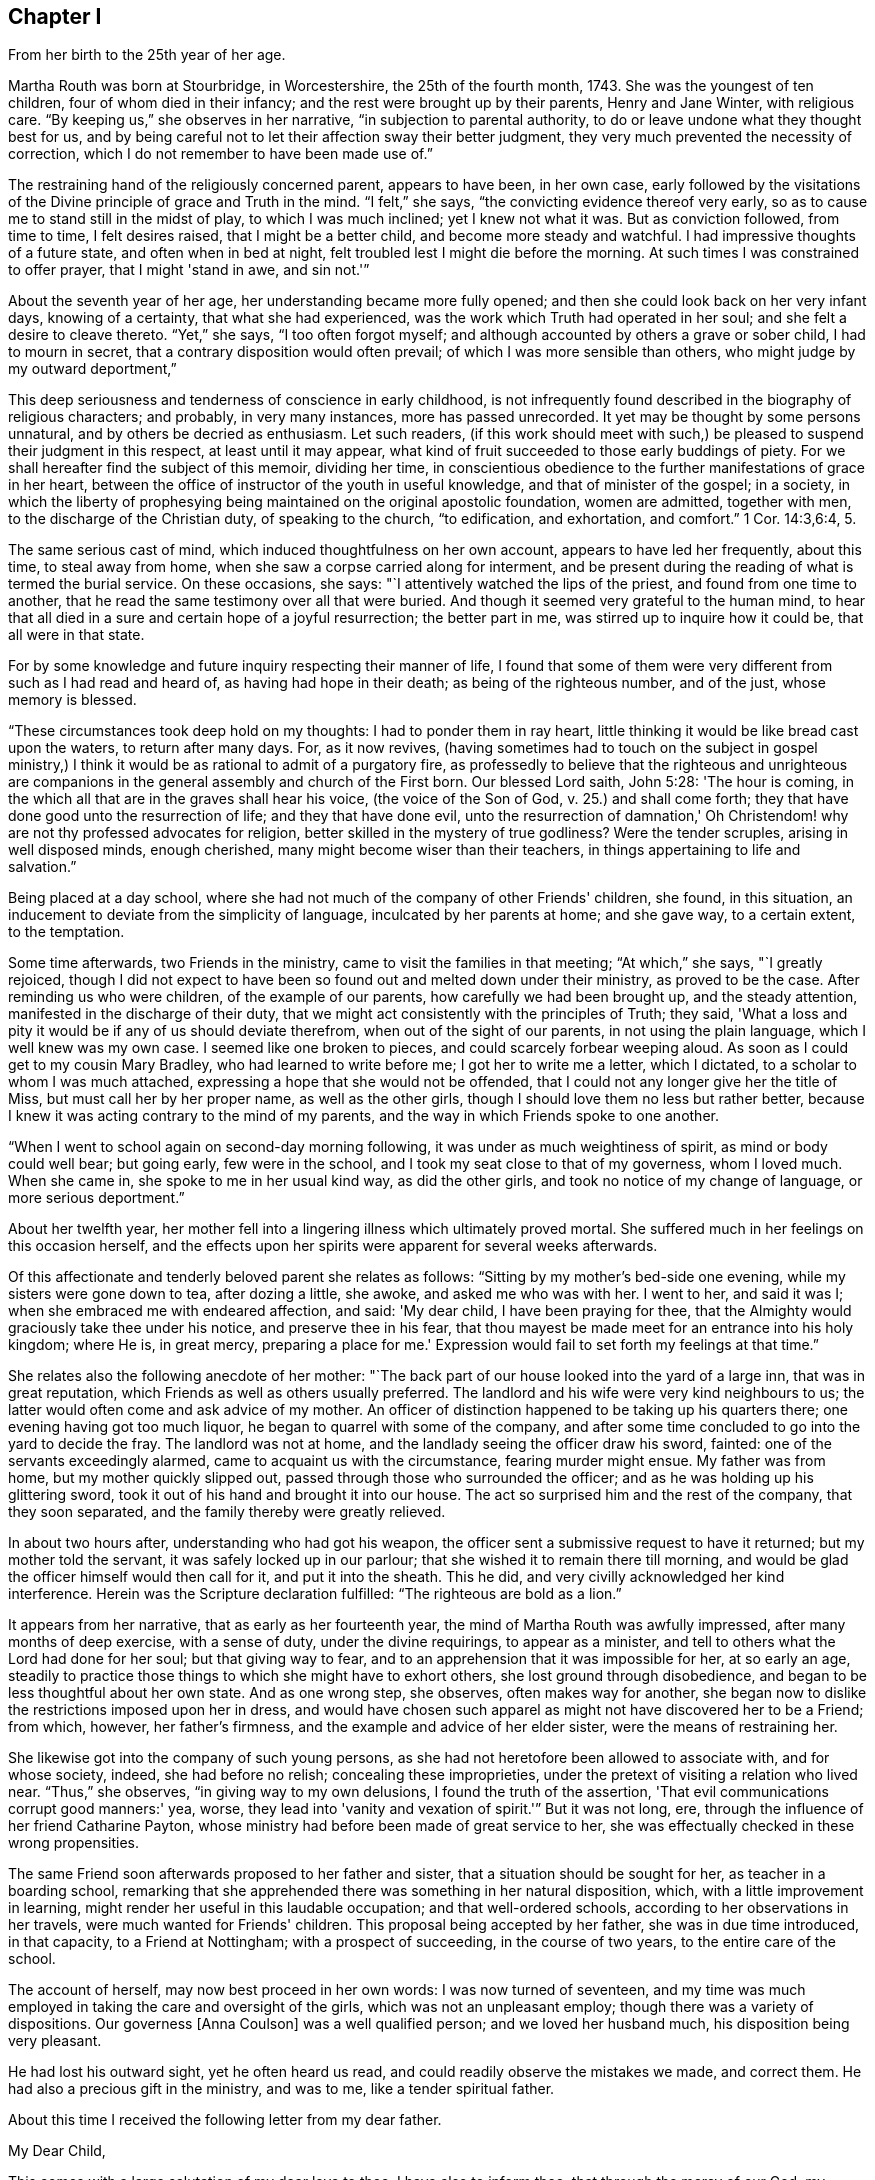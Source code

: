 == Chapter I

[.chapter-synopsis]
From her birth to the 25th year of her age.

Martha Routh was born at Stourbridge, in Worcestershire, the 25th of the fourth month,
1743.
She was the youngest of ten children, four of whom died in their infancy;
and the rest were brought up by their parents, Henry and Jane Winter,
with religious care.
"`By keeping us,`" she observes in her narrative, "`in subjection to parental authority,
to do or leave undone what they thought best for us,
and by being careful not to let their affection sway their better judgment,
they very much prevented the necessity of correction,
which I do not remember to have been made use of.`"

The restraining hand of the religiously concerned parent, appears to have been,
in her own case,
early followed by the visitations of the Divine principle of grace and Truth in the mind.
"`I felt,`" she says, "`the convicting evidence thereof very early,
so as to cause me to stand still in the midst of play, to which I was much inclined;
yet I knew not what it was.
But as conviction followed, from time to time, I felt desires raised,
that I might be a better child, and become more steady and watchful.
I had impressive thoughts of a future state, and often when in bed at night,
felt troubled lest I might die before the morning.
At such times I was constrained to offer prayer, that I might 'stand in awe,
and sin not.'`"

About the seventh year of her age, her understanding became more fully opened;
and then she could look back on her very infant days, knowing of a certainty,
that what she had experienced, was the work which Truth had operated in her soul;
and she felt a desire to cleave thereto.
"`Yet,`" she says, "`I too often forgot myself;
and although accounted by others a grave or sober child, I had to mourn in secret,
that a contrary disposition would often prevail;
of which I was more sensible than others, who might judge by my outward deportment,`"

This deep seriousness and tenderness of conscience in early childhood,
is not infrequently found described in the biography of religious characters;
and probably, in very many instances, more has passed unrecorded.
It yet may be thought by some persons unnatural, and by others be decried as enthusiasm.
Let such readers,
(if this work should meet with such,) be pleased
to suspend their judgment in this respect,
at least until it may appear,
what kind of fruit succeeded to those early buddings of piety.
For we shall hereafter find the subject of this memoir, dividing her time,
in conscientious obedience to the further manifestations of grace in her heart,
between the office of instructor of the youth in useful knowledge,
and that of minister of the gospel; in a society,
in which the liberty of prophesying being
maintained on the original apostolic foundation,
women are admitted, together with men, to the discharge of the Christian duty,
of speaking to the church, "`to edification, and exhortation, and comfort.`"
1 Cor. 14:3,6:4, 5.

The same serious cast of mind, which induced thoughtfulness on her own account,
appears to have led her frequently, about this time, to steal away from home,
when she saw a corpse carried along for interment,
and be present during the reading of what is termed the burial service.
On these occasions, she says: "`I attentively watched the lips of the priest,
and found from one time to another,
that he read the same testimony over all that were buried.
And though it seemed very grateful to the human mind,
to hear that all died in a sure and certain hope of a joyful resurrection;
the better part in me, was stirred up to inquire how it could be,
that all were in that state.

For by some knowledge and future inquiry respecting their manner of life,
I found that some of them were very different from such as I had read and heard of,
as having had hope in their death; as being of the righteous number, and of the just,
whose memory is blessed.

"`These circumstances took deep hold on my thoughts: I had to ponder them in ray heart,
little thinking it would be like bread cast upon the waters, to return after many days.
For, as it now revives,
(having sometimes had to touch on the subject in gospel ministry,) I
think it would be as rational to admit of a purgatory fire,
as professedly to believe that the righteous and unrighteous are
companions in the general assembly and church of the First born.
Our blessed Lord saith, John 5:28: 'The hour is coming,
in the which all that are in the graves shall hear his voice,
(the voice of the Son of God, v. 25.) and shall come forth;
they that have done good unto the resurrection of life; and they that have done evil,
unto the resurrection of damnation,' Oh Christendom!
why are not thy professed advocates for religion,
better skilled in the mystery of true godliness?
Were the tender scruples, arising in well disposed minds, enough cherished,
many might become wiser than their teachers,
in things appertaining to life and salvation.`"

Being placed at a day school,
where she had not much of the company of other Friends' children, she found,
in this situation, an inducement to deviate from the simplicity of language,
inculcated by her parents at home; and she gave way, to a certain extent,
to the temptation.

Some time afterwards, two Friends in the ministry,
came to visit the families in that meeting; "`At which,`" she says, "`I greatly rejoiced,
though I did not expect to have been so found out and melted down under their ministry,
as proved to be the case.
After reminding us who were children, of the example of our parents,
how carefully we had been brought up, and the steady attention,
manifested in the discharge of their duty,
that we might act consistently with the principles of Truth; they said,
'What a loss and pity it would be if any of us should deviate therefrom,
when out of the sight of our parents, in not using the plain language,
which I well knew was my own case.
I seemed like one broken to pieces, and could scarcely forbear weeping aloud.
As soon as I could get to my cousin Mary Bradley, who had learned to write before me;
I got her to write me a letter, which I dictated,
to a scholar to whom I was much attached,
expressing a hope that she would not be offended,
that I could not any longer give her the title of Miss,
but must call her by her proper name, as well as the other girls,
though I should love them no less but rather better,
because I knew it was acting contrary to the mind of my parents,
and the way in which Friends spoke to one another.

"`When I went to school again on second-day morning following,
it was under as much weightiness of spirit, as mind or body could well bear;
but going early, few were in the school,
and I took my seat close to that of my governess, whom I loved much.
When she came in, she spoke to me in her usual kind way, as did the other girls,
and took no notice of my change of language, or more serious deportment.`"

About her twelfth year,
her mother fell into a lingering illness which ultimately proved mortal.
She suffered much in her feelings on this occasion herself,
and the effects upon her spirits were apparent for several weeks afterwards.

Of this affectionate and tenderly beloved parent she relates as follows:
"`Sitting by my mother's bed-side one evening, while my sisters were gone down to tea,
after dozing a little, she awoke, and asked me who was with her.
I went to her, and said it was I; when she embraced me with endeared affection, and said:
'My dear child, I have been praying for thee,
that the Almighty would graciously take thee under his notice,
and preserve thee in his fear,
that thou mayest be made meet for an entrance into his holy kingdom; where He is,
in great mercy, preparing a place for me.'
Expression would fail to set forth my feelings at that time.`"

She relates also the following anecdote of her mother:
"`The back part of our house looked into the yard of a large inn,
that was in great reputation, which Friends as well as others usually preferred.
The landlord and his wife were very kind neighbours to us;
the latter would often come and ask advice of my mother.
An officer of distinction happened to be taking up his quarters there;
one evening having got too much liquor, he began to quarrel with some of the company,
and after some time concluded to go into the yard to decide the fray.
The landlord was not at home, and the landlady seeing the officer draw his sword,
fainted: one of the servants exceedingly alarmed,
came to acquaint us with the circumstance, fearing murder might ensue.
My father was from home, but my mother quickly slipped out,
passed through those who surrounded the officer;
and as he was holding up his glittering sword,
took it out of his hand and brought it into our house.
The act so surprised him and the rest of the company, that they soon separated,
and the family thereby were greatly relieved.

In about two hours after, understanding who had got his weapon,
the officer sent a submissive request to have it returned;
but my mother told the servant, it was safely locked up in our parlour;
that she wished it to remain there till morning,
and would be glad the officer himself would then call for it, and put it into the sheath.
This he did, and very civilly acknowledged her kind interference.
Herein was the Scripture declaration fulfilled: "`The righteous are bold as a lion.`"

It appears from her narrative, that as early as her fourteenth year,
the mind of Martha Routh was awfully impressed, after many months of deep exercise,
with a sense of duty, under the divine requirings, to appear as a minister,
and tell to others what the Lord had done for her soul; but that giving way to fear,
and to an apprehension that it was impossible for her, at so early an age,
steadily to practice those things to which she might have to exhort others,
she lost ground through disobedience,
and began to be less thoughtful about her own state.
And as one wrong step, she observes, often makes way for another,
she began now to dislike the restrictions imposed upon her in dress,
and would have chosen such apparel as might not have discovered her to be a Friend;
from which, however, her father's firmness,
and the example and advice of her elder sister, were the means of restraining her.

She likewise got into the company of such young persons,
as she had not heretofore been allowed to associate with, and for whose society, indeed,
she had before no relish; concealing these improprieties,
under the pretext of visiting a relation who lived near.
"`Thus,`" she observes, "`in giving way to my own delusions,
I found the truth of the assertion, 'That evil communications corrupt good manners:' yea,
worse, they lead into 'vanity and vexation of spirit.'`" But it was not long, ere,
through the influence of her friend Catharine Payton,
whose ministry had before been made of great service to her,
she was effectually checked in these wrong propensities.

The same Friend soon afterwards proposed to her father and sister,
that a situation should be sought for her, as teacher in a boarding school,
remarking that she apprehended there was something in her natural disposition, which,
with a little improvement in learning,
might render her useful in this laudable occupation; and that well-ordered schools,
according to her observations in her travels, were much wanted for Friends' children.
This proposal being accepted by her father, she was in due time introduced,
in that capacity, to a Friend at Nottingham; with a prospect of succeeding,
in the course of two years, to the entire care of the school.

The account of herself, may now best proceed in her own words:
I was now turned of seventeen,
and my time was much employed in taking the care and oversight of the girls,
which was not an unpleasant employ; though there was a variety of dispositions.
Our governess +++[+++Anna Coulson]
was a well qualified person; and we loved her husband much,
his disposition being very pleasant.

He had lost his outward sight, yet he often heard us read,
and could readily observe the mistakes we made, and correct them.
He had also a precious gift in the ministry, and was to me,
like a tender spiritual father.

About this time I received the following letter from my dear father.

[.embedded-content-document.letter]
--

[.salutation]
My Dear Child,

This comes with a large salutation of my dear love to thee.
I have also to inform thee, that through the mercy of our God,
my health is pretty well restored; blessed be his holy name.
We are now got into another house, which suits us better than that we left: so my dear,
all things work together for good, to those that love and fear God.
My dear child, my mind is biassed very near to thee, hoping the Lord,
whom thou has been taught to love and fear, from thy youth even until now,
will preserve thee, and keep thee from falling;
which will be more joy to me than great riches;
so that if I should never see thee more in this world,
I hope we shall meet in that which is to come, "`where the wicked cease from troubling,
and the weary are at rest.`"

So my dear, I rest in dear love to thee, and remain thy affectionate father, until death.

[.signed-section-signature]
Henry Winter.

--

The longer I was thus employed,
the more weighty and arduous the task appeared to enter into for life.
I had many secret thoughts and desires to resign the prospect of a public school,
and be a private tutoress in a Friend's family,
though I said nothing to either friend or relative on the subject.
Just at this time, my kind friend and care-taker, Catherine Payton,
being again at Nottingham in the course of her religious labours,
when conversing with her in her chamber on the subject, she tenderly expressed a hope,
that it would not discourage me from pursuing
the prospect of taking the school when resigned;
and that I might not think of accepting a situation as a private tutoress,
which would render my qualifications for a public station useless.
I told her, a situation in a private family, was what I had seemed to prefer for myself,
but was desirous of following best direction.

When I had been with Anna Coulson, from my first going, five years,
her worthy husband departed this life.
I was closely with him during his illness,
and took down the expressions that dropped from him,
which are printed in one of the volumes of [[.book-title]#Dying Sayings^
footnote:[Piety Promoted in a Collection of the Dying Sayings of Many of the People Called Quakers: With a Brief Account of Some of Their Labors in the Gospel, and Sufferings for the Same.]#
His close was peaceful, and his removal a great loss to us all,
his company being very pleasant and instructive.

A few months before his death, a young woman from a distant county,
came with her mother to see two of her younger sisters, who were in the school,
and during their stay, took great notice of me;
she had accomplished a very liberal education,
and was as lively and sensible a young person as any I have met with.
After their return home, her mother wrote to inquire,
if she might be admitted into the school as a parlour boarder,
and have the opportunity of being in my company as much as circumstances would admit.
The proposal was joined in with, though I almost marvelled at her choice;
but was clearly instructed in my own mind, that through unmerited favour,
there was something to be observed of the gracious dealings of divine kindness,
which had stirred up and attracted the better part in her.

With this discovery, the watch word was clearly sounded in the ear of my understanding,
that I must not let go my hold, and be drawn aside by her vivacity and strong affection;
but be instrumental, in the divine hand, to draw her to greater stability,
which was mercifully granted; and the cement of our union became very strong,
through our frequently sitting alone in silence, to wait for a renewal of strength.

After some months had thus passed away, a person who called to see her,
reported to her parents the great alteration that appeared in her,
and that he thought her health might be endangered thereby.
This so alarmed her father, who was much better acquainted with the world,
and the love of money, than with the nature and power of religion operating on the mind,
that he soon came to see her, and would not be prevailed upon,
either by herself or others to leave her behind.
Her mother was a woman of steady and religious character,
but could not persuade her husband to let her return.

This separation was so wounding to nature and spirit,
that it seemed like dividing the joints and marrow;
for I exceedingly feared the consequence of her removal, yea,
more than a final separation, in the state she then was:
for she had informed me of an attachment to a young man,
who had greatly desired to have her in marriage; but her mother did not approve of it,
and they were both thankful she was removed from him.
But alas! alas! the golden bait prevailed! and her father
suffered her to be united to an unworthy character,
very unlike herself every way, though at that time a member of our Society.
The sorrowful tears that flowed from me on her account,
are only known to that penetrating eye, which seeth in secret.
What cause of mourning it is, that all parents,
to whom the precious charge of children is committed,
are not careful to train them up in the nurture and admonition of the Lord,
coveting for them the best gifts;
desiring that their tender minds may be replenished with the dew of heaven,
rather than craving for them the fatness of the earth,
knowing that all things here perish with using!
I was then about twenty-four years of age; and in my twenty-fifth year,
Anna Coulson resigned the school.
I had mentioned to her, the prospect of having one of my sisters to join me therein,
which she seemed to object to, telling me the profits divided,
would answer but little end.
In reply I remarked,
that I had had opportunity of knowing the great propriety and
necessity of keeping a constant eye over the children,
not only during school hours, but on all other occasions;
and if for want of that care and watchfulness,
evil should befall any of those committed to my charge,
it would be more cause of regret and concern,
than a double or treble profit could make up.
